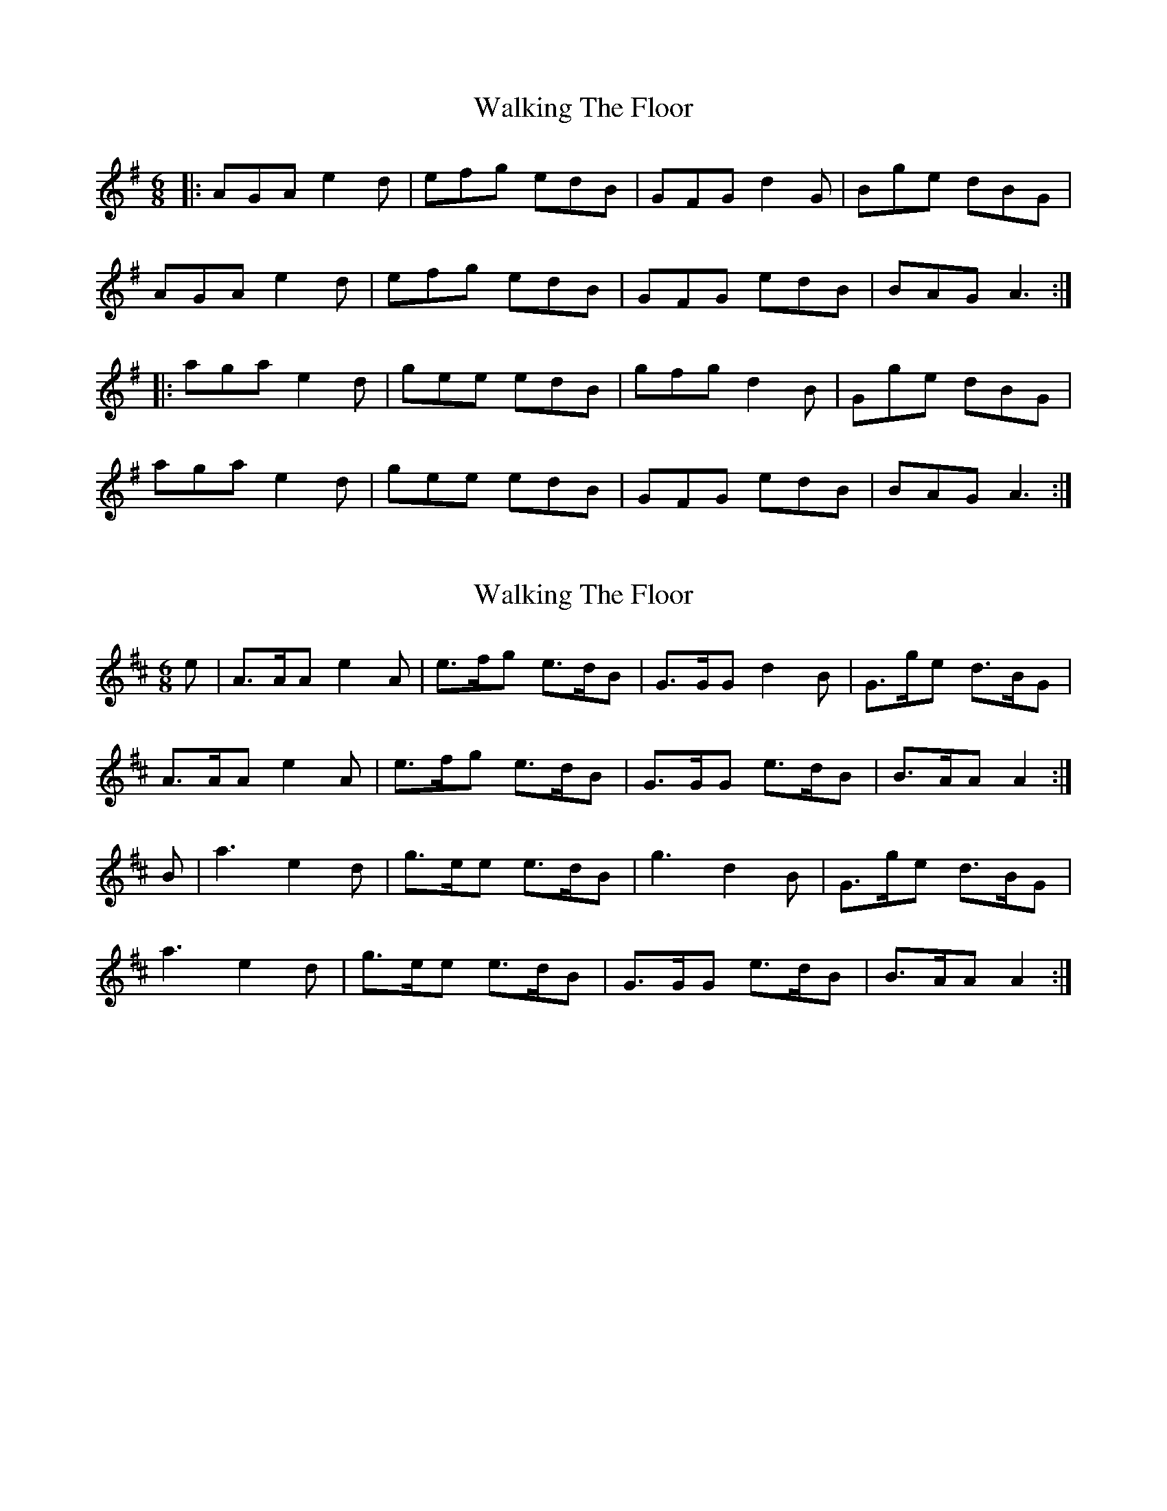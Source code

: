 X: 1
T: Walking The Floor
Z: slainte
S: https://thesession.org/tunes/1739#setting1739
R: jig
M: 6/8
L: 1/8
K: Ador
|:AGA e2d | efg edB | GFG d2G | Bge dBG |
AGA e2d | efg edB | GFG edB | BAG A3:|
|:aga e2d | gee edB | gfg d2B | Gge dBG |
aga e2d | gee edB | GFG edB | BAG A3:|
X: 2
T: Walking The Floor
Z: Nigel Gatherer
S: https://thesession.org/tunes/1739#setting22718
R: jig
M: 6/8
L: 1/8
K: Amix
e | A>AA e2A | e>fg e>dB | G>GG d2B | G>ge d>BG |
A>AA e2A | e>fg e>dB | G>GG e>dB | B>AA A2 :|
B | a3 e2d | g>ee e>dB | g3 d2B | G>ge d>BG |
a3 e2d | g>ee e>dB | G>GG e>dB | B>AA A2 :|
